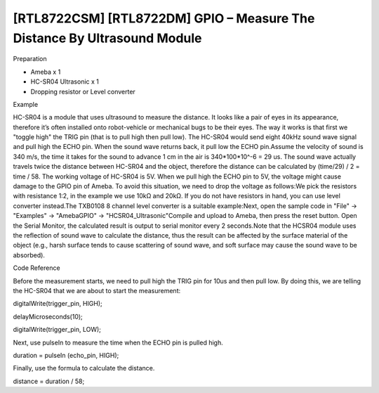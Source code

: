 [RTL8722CSM] [RTL8722DM] GPIO – Measure The Distance By Ultrasound Module
==========================================================================
Preparation

-  Ameba x 1

-  HC-SR04 Ultrasonic x 1

-  Dropping resistor or Level converter

Example

HC-SR04 is a module that uses ultrasound to measure the distance. It
looks like a pair of eyes in its appearance, therefore it’s often
installed onto robot-vehicle or mechanical bugs to be their eyes. The
way it works is that first we "toggle high" the TRIG pin (that is to
pull high then pull low). The HC-SR04 would send eight 40kHz sound wave
signal and pull high the ECHO pin. When the sound wave returns back, it
pull low the ECHO pin.\ |1|\ Assume the velocity of sound is 340 m/s,
the time it takes for the sound to advance 1 cm in the air is
340*100*10^-6 = 29 us. The sound wave actually travels twice the
distance between HC-SR04 and the object, therefore the distance can be
calculated by (time/29) / 2 = time / 58. The working voltage of HC-SR04
is 5V. When we pull high the ECHO pin to 5V, the voltage might cause
damage to the GPIO pin of Ameba. To avoid this situation, we need to
drop the voltage as follows:|2|\ We pick the resistors with resistance
1:2, in the example we use 10kΩ and 20kΩ. If you do not have resistors
in hand, you can use level converter instead.The TXB0108 8 channel level
converter is a suitable example:|3|\ Next, open the sample code in
"File" -> "Examples" -> "AmebaGPIO" ->
"HCSR04_Ultrasonic"\ |image1|\ Compile and upload to Ameba, then press
the reset button. Open the Serial Monitor, the calculated result is
output to serial monitor every 2 seconds.\ |4|\ Note that the HCSR04
module uses the reflection of sound wave to calculate the distance, thus
the result can be affected by the surface material of the object (e.g.,
harsh surface tends to cause scattering of sound wave, and soft surface
may cause the sound wave to be absorbed).

Code Reference

Before the measurement starts, we need to pull high the TRIG pin for
10us and then pull low. By doing this, we are telling the HC-SR04 that
we are about to start the measurement:

digitalWrite(trigger_pin, HIGH);

delayMicroseconds(10);

digitalWrite(trigger_pin, LOW);

Next, use pulseIn to measure the time when the ECHO pin is pulled high.

duration = pulseIn (echo_pin, HIGH);

Finally, use the formula to calculate the distance.

distance = duration / 58;

.. |1| image:: ../media/[RTL8722CSM]_[RTL8722DM]_GPIO_Measure_The_Distance_By_Ultrasound_Module/image1.png
   :width: 6.5in
   :height: 4.00417in
.. |2| image:: ../media/[RTL8722CSM]_[RTL8722DM]_GPIO_Measure_The_Distance_By_Ultrasound_Module/image2.png
   :width: 6.5in
   :height: 4.74306in
.. |3| image:: ../media/[RTL8722CSM]_[RTL8722DM]_GPIO_Measure_The_Distance_By_Ultrasound_Module/image3.png
   :width: 6.5in
   :height: 4.99375in
.. |image1| image:: ../media/[RTL8722CSM]_[RTL8722DM]_GPIO_Measure_The_Distance_By_Ultrasound_Module/image4.png
   :width: 6.5in
   :height: 4.99375in
.. |4| image:: ../media/[RTL8722CSM]_[RTL8722DM]_GPIO_Measure_The_Distance_By_Ultrasound_Module/image5.png
   :width: 5.38958in
   :height: 9in

